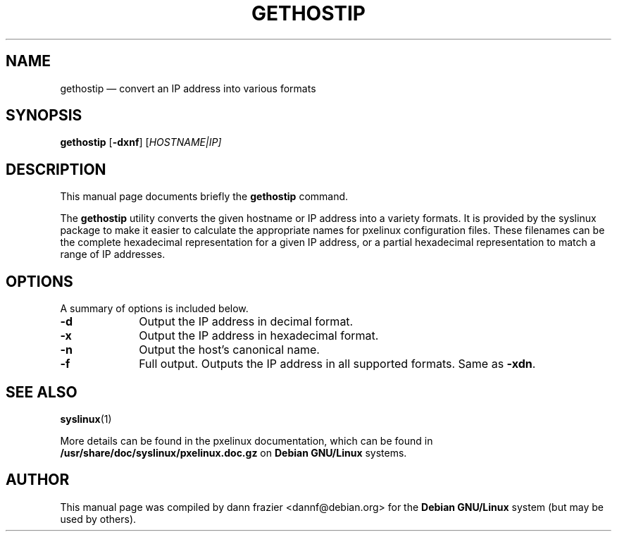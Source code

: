 .TH "GETHOSTIP" "1"
.SH "NAME"
gethostip \(em convert an IP address into various formats
.SH "SYNOPSIS"
.PP
\fBgethostip\fR [\fB-dxnf\fP]  [\fB\fIHOSTNAME|IP\fR\fP]
.SH "DESCRIPTION"
.PP
This manual page documents briefly the
\fBgethostip\fR command.
.PP
The \fBgethostip\fR utility converts the given hostname or
IP address into a variety formats.  It is provided by the syslinux
package to make it easier to calculate the appropriate names for
pxelinux configuration files.  These filenames can be the complete
hexadecimal representation for a given IP address, or a partial
hexadecimal representation to match a range of IP addresses.

.SH "OPTIONS"
.PP
A summary of options is included below.
.IP "\fB-d\fP" 10
Output the IP address in decimal format.
.IP "\fB-x\fP" 10
Output the IP address in hexadecimal format.
.IP "\fB-n\fP" 10
Output the host's canonical name.
.IP "\fB-f\fP" 10
Full output.  Outputs the IP address in all supported formats.
Same as \fB-xdn\fP.

.SH "SEE ALSO"
.PP
\fBsyslinux\fR(1)

.PP
More details can be found in the pxelinux documentation, which
can be found in
\fB/usr/share/doc/syslinux/pxelinux.doc.gz\fP on
\fBDebian GNU/Linux\fP systems.

.SH "AUTHOR"
.PP
This manual page was compiled by dann frazier <dannf@debian.org> for
the \fBDebian GNU/Linux\fP system (but may be used by others).
